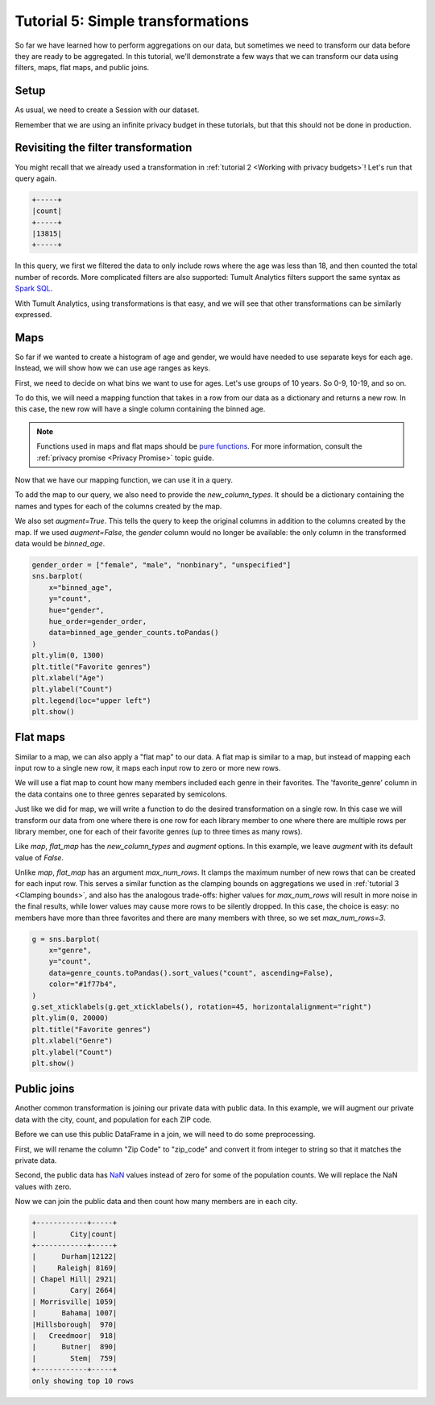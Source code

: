 .. _Simple transformations:

Tutorial 5: Simple transformations
==================================

..
    SPDX-License-Identifier: CC-BY-SA-4.0
    Copyright Tumult Labs 2022

So far we have learned how to perform aggregations on our data, but sometimes we need
to transform our data before they are ready to be aggregated. In this tutorial, we'll
demonstrate a few ways that we can transform our data using filters, maps, flat maps,
and public joins.

Setup
-----

As usual, we need to create a Session with our dataset.

.. testcode::

    import matplotlib.pyplot as plt
    import os
    import pandas as pd
    import seaborn as sns

    from pyspark import SparkFiles
    from pyspark.sql import SparkSession
    from tmlt.analytics.keyset import KeySet
    from tmlt.analytics.privacy_budget import PureDPBudget
    from tmlt.analytics.query_builder import QueryBuilder
    from tmlt.analytics.session import Session

    spark = SparkSession.builder.getOrCreate()
    spark.sparkContext.addFile(
        "https://tumult-public.s3.amazonaws.com/library-members.csv"
    )
    members_df = spark.read.csv(
       SparkFiles.get("library-members.csv"), header=True, inferSchema=True
    )

Remember that we are using an infinite privacy budget in these tutorials, but that this
should not be done in production.

.. testcode::

   session = Session.from_dataframe(
       privacy_budget=PureDPBudget(epsilon=float('inf')),
       source_id="members",
       dataframe=members_df,
   )

Revisiting the filter transformation
------------------------------------

You might recall that we already used a transformation in
:ref:`tutorial 2 <Working with privacy budgets>`! Let's run that query again.

.. testcode::

   minor_query = QueryBuilder("members").filter("age < 18").count()
   minor_count = session.evaluate(
       minor_query,
       privacy_budget=PureDPBudget(epsilon=1),
   )
   minor_count.show()

.. testoutput::
   :hide:
   :options: +NORMALIZE_WHITESPACE

   +-----+
   |count|
   +-----+
   |...|
   +-----+

.. code-block::

   +-----+
   |count|
   +-----+
   |13815|
   +-----+

In this query, we first we filtered the data to only include rows where
the age was less than 18, and then counted the total number of records. More complicated
filters are also supported: Tumult Analytics filters support the same syntax as `Spark
SQL <https://spark.apache.org/docs/latest/sql-ref-syntax-qry-select-where.html>`_.

With Tumult Analytics, using transformations is that easy, and we will see that other
transformations can be similarly expressed.

Maps
----

So far if we wanted to create a histogram of age and gender, we would have needed to use
separate keys for each age. Instead, we will show how we can use age ranges as keys.

First, we need to decide on what bins we want to use for ages. Let's use groups of
10 years. So 0-9, 10-19, and so on.

To do this, we will need a mapping function that takes in a row from our data as a
dictionary and returns a new row. In this case, the new row will have a single column
containing the binned age.

.. note::

    Functions used in maps and flat maps should be
    `pure functions <https://en.wikipedia.org/wiki/Pure_function>`_. For more
    information, consult the :ref:`privacy promise <Privacy Promise>` topic guide.

.. testcode::

    def bin_age(row):
        age = row["age"]
        lower = age - age%10  # for age=37, age%10 is 7, so lower = 30
        upper = lower + 9
        return {"binned_age": f"{lower}-{upper}"}

    example_row = {
        "id": 421742,
        "name": "Panfilo",
        "age": 51,
        "gender": "male",
        "education_level": "doctorate-professional",
        "zip_code": 27513,
        "books_borrowed": 32,
        "favorite_genres": "Romance;Classics/Literature;Current affairs",
        "date_joined": 2021-12-22,
    }
    print(bin_age(example_row))

.. testoutput::

    {'binned_age': '50-59'}

Now that we have our mapping function, we can use it in a query.

To add the map to our query, we also need to provide the `new_column_types`. It should
be a dictionary containing the names and types for each of the columns created by the
map.

We also set `augment=True`. This tells the query to keep the original columns in
addition to the columns created by the map. If we used `augment=False`, the `gender`
column would no longer be available: the only column in the transformed data would be
`binned_age`.

.. testcode::

    from tmlt.analytics.query_builder import ColumnType

    binned_age_gender_keys = KeySet.from_dict(
        {
            "binned_age": [f"{10 * i}-{10 * i + 9}" for i in range(12)],
            "gender": ["female", "male", "nonbinary", "unspecified"],
        }
    )
    binned_age_gender_count_query = (
        QueryBuilder("members")
        .map(bin_age, new_column_types={"binned_age": ColumnType.VARCHAR}, augment=True)
        .groupby(binned_age_gender_keys)
        .count()
    )
    binned_age_gender_counts = session.evaluate(
        binned_age_gender_count_query,
        privacy_budget=PureDPBudget(epsilon=1),
    )

.. code-block::

   gender_order = ["female", "male", "nonbinary", "unspecified"]
   sns.barplot(
       x="binned_age",
       y="count",
       hue="gender",
       hue_order=gender_order,
       data=binned_age_gender_counts.toPandas()
   )
   plt.ylim(0, 1300)
   plt.title("Favorite genres")
   plt.xlabel("Age")
   plt.ylabel("Count")
   plt.legend(loc="upper left")
   plt.show()

.. image:: ../images/chart_counts_age_gender.png
    :scale: 100%
    :alt: A bar chart plotting the count of members by each age bin and gender. The chart is bimodal with peaks at 10-19 and 50-59 with no significant interaction between age and gender.
    :align: center

Flat maps
---------

Similar to a map, we can also apply a "flat map" to our data. A flat map is similar to a
map, but instead of mapping each input row to a single new row, it maps each
input row to zero or more new rows.

We will use a flat map to count how many members included each genre in their favorites.
The 'favorite_genre' column in the data contains one to three genres separated by
semicolons.

Just like we did for map, we will write a function to do the desired transformation on a
single row. In this case we will transform our data from one where there is one row for
each library member to one where there are multiple rows per library member, one for
each of their favorite genres (up to three times as many rows).

.. testcode::

    def expand_genre(row):
        return [{"genre": genre} for genre in row["favorite_genres"].split(";")]

    example_row = {
        "id": 421742,
        "name": "Panfilo",
        "age": 51,
        "gender": "male",
        "education_level": "doctorate-professional",
        "zip_code": 27513,
        "books_borrowed": 32,
        "favorite_genres": "Romance;Classics/Literature;Current affairs",
        "date_joined": 2021-12-22,
    }
    print(expand_genre(example_row))

.. testoutput::

    [{'genre': 'Romance'}, {'genre': 'Classics/Literature'}, {'genre': 'Current affairs'}]

Like `map`, `flat_map` has the `new_column_types` and `augment` options. In this
example, we leave `augment` with its default value of `False`.

Unlike `map`, `flat_map` has an argument `max_num_rows`. It clamps the maximum number
of new rows that can be created for each input row. This serves a similar function as
the clamping bounds on aggregations we used in :ref:`tutorial 3 <Clamping bounds>`, and
also has the analogous trade-offs: higher values for `max_num_rows` will result in more
noise in the final results, while lower values may cause more rows to be silently
dropped. In this case, the choice is easy: no members have more than three favorites and
there are many members with three, so we set `max_num_rows=3`.

.. testcode::

    genre_keys = KeySet.from_dict(
        {
            "genre": [
                "Mystery/thriller/crime",
                "History",
                "Biographies/memoirs",
                "Romance",
                "Cookbooks/food writing",
                "Science fiction",
                "Fantasy",
                "Classics/Literature",
                "Health/wellness",
                "Religion/spirituality",
                "Self-help",
                "True crime",
                "Political",
                "Current affairs",
                "Graphic novels",
                "Business",
                "Poetry",
                "Westerns",
            ],
        }
    )
    genre_count_query = (
        QueryBuilder("members")
        .flat_map(
            expand_genre,
            max_num_rows=3,
            new_column_types={"genre": ColumnType.VARCHAR},
        )
        .groupby(genre_keys)
        .count()
    )
    genre_counts = session.evaluate(
        genre_count_query,
        privacy_budget=PureDPBudget(epsilon=1),
    )

.. code-block::

    g = sns.barplot(
        x="genre",
        y="count",
        data=genre_counts.toPandas().sort_values("count", ascending=False),
        color="#1f77b4",
    )
    g.set_xticklabels(g.get_xticklabels(), rotation=45, horizontalalignment="right")
    plt.ylim(0, 20000)
    plt.title("Favorite genres")
    plt.xlabel("Genre")
    plt.ylabel("Count")
    plt.show()

.. image:: ../images/chart_favorite_genres.png
    :scale: 100%
    :alt: A bar chart plotting the count of members favoring each genre. The chart is sorted so that the genres are in descending order of popularity, starting with "Mystery/thriller/crime"
    :align: center

Public joins
------------

Another common transformation is joining our private data with public data. In this
example, we will augment our private data with the city, count, and population for each
ZIP code.

.. testcode::

    # ZIP code data is based on https://worldpopulationreview.com/zips/north-carolina
    spark.sparkContext.addFile(
        "https://tumult-public.s3.amazonaws.com/nc-zip-codes.csv"
    )
    nc_zip_df = spark.read.csv(
       SparkFiles.get("nc-zip-codes.csv"), header=True, inferSchema=True
    )
    nc_zip_df.show(10)

.. testoutput::
   :options: +NORMALIZE_WHITESPACE

    +--------+------------+------------------+----------+
    |Zip Code|        City|            County|Population|
    +--------+------------+------------------+----------+
    |   27610|     Raleigh|       Wake County|   79924.0|
    |   28269|   Charlotte|Mecklenburg County|   77248.0|
    |   28277|   Charlotte|Mecklenburg County|   72132.0|
    |   28027|     Concord|   Cabarrus County|   68716.0|
    |   27587| Wake Forest|       Wake County|   68491.0|
    |   27406|  Greensboro|   Guilford County|   63199.0|
    |   28215|   Charlotte|Mecklenburg County|   62543.0|
    |   28078|Huntersville|Mecklenburg County|   61043.0|
    |   28173|      Waxhaw|      Union County|   59559.0|
    |   27858|  Greenville|       Pitt County|   59182.0|
    +--------+------------+------------------+----------+
    only showing top 10 rows

Before we can use this public DataFrame in a join, we will need to do some
preprocessing.

First, we will rename the column "Zip Code" to "zip_code" and convert it from integer
to string so that it matches the private data.

Second, the public data has `NaN <https://en.wikipedia.org/wiki/NaN>`_ values instead of
zero for some of the population counts. We will replace the NaN values with zero.

.. testcode::

    nc_zip_df = nc_zip_df.withColumnRenamed("Zip Code", "zip_code")
    nc_zip_df = nc_zip_df.withColumn("zip_code", nc_zip_df.zip_code.cast('string'))
    nc_zip_df = nc_zip_df.fillna(0)

Now we can join the public data and then count how many members are in each city.

.. testcode::

    # Note that this dataframe has the same values of the "City" appearing multiple
    # times, but that's OK, KeySet automatically removes duplicates.
    zip_code_keys = KeySet.from_dataframe(nc_zip_df.select("City"))
    members_per_city_query = (
        QueryBuilder("members")
        .join_public(nc_zip_df)
        .groupby(zip_code_keys)
        .count()
    )
    members_per_city_df = session.evaluate(
       members_per_city_query,
       privacy_budget=PureDPBudget(epsilon=1),
    )

    from pyspark.sql.functions import col

    members_per_city_df = members_per_city_df.orderBy("count", ascending=False)
    members_per_city_df.show(10)


.. testoutput::
   :hide:
   :options: +NORMALIZE_WHITESPACE

    +------------+-----+
    |        City|count|
    +------------+-----+
    |...|
    |...|
    |...|
    |...|
    |...|
    |...|
    |...|
    |...|
    |...|
    |...|
    +------------+-----+
    only showing top 10 rows



.. code-block::

    +------------+-----+
    |        City|count|
    +------------+-----+
    |      Durham|12122|
    |     Raleigh| 8169|
    | Chapel Hill| 2921|
    |        Cary| 2664|
    | Morrisville| 1059|
    |      Bahama| 1007|
    |Hillsborough|  970|
    |   Creedmoor|  918|
    |      Butner|  890|
    |        Stem|  759|
    +------------+-----+
    only showing top 10 rows
